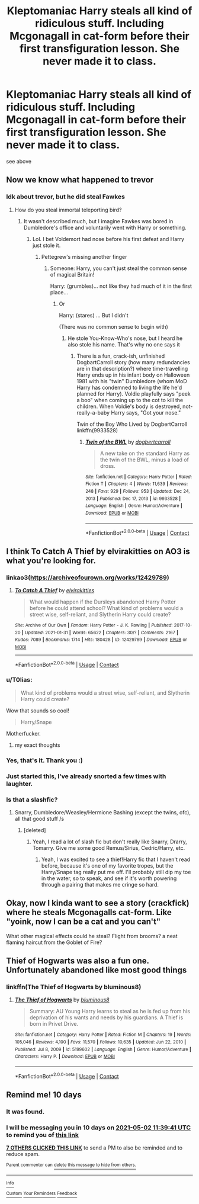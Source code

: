 #+TITLE: Kleptomaniac Harry steals all kind of ridiculous stuff. Including Mcgonagall in cat-form before their first transfiguration lesson. She never made it to class.

* Kleptomaniac Harry steals all kind of ridiculous stuff. Including Mcgonagall in cat-form before their first transfiguration lesson. She never made it to class.
:PROPERTIES:
:Author: Hadrian_Potter
:Score: 322
:DateUnix: 1619090498.0
:DateShort: 2021-Apr-22
:FlairText: What's That Fic?
:END:
see above


** Now we know what happened to trevor
:PROPERTIES:
:Author: karigan_g
:Score: 36
:DateUnix: 1619095253.0
:DateShort: 2021-Apr-22
:END:

*** Idk about trevor, but he did steal Fawkes
:PROPERTIES:
:Author: Hadrian_Potter
:Score: 47
:DateUnix: 1619095484.0
:DateShort: 2021-Apr-22
:END:

**** How do you steal immortal teleporting bird?
:PROPERTIES:
:Author: MinskWurdalak
:Score: 28
:DateUnix: 1619099240.0
:DateShort: 2021-Apr-22
:END:

***** It wasn't described much, but I imagine Fawkes was bored in Dumbledore's office and voluntarily went with Harry or something.
:PROPERTIES:
:Author: Hadrian_Potter
:Score: 47
:DateUnix: 1619099409.0
:DateShort: 2021-Apr-22
:END:

****** Lol. I bet Voldemort had nose before his first defeat and Harry just stole it.
:PROPERTIES:
:Author: MinskWurdalak
:Score: 67
:DateUnix: 1619099901.0
:DateShort: 2021-Apr-22
:END:

******* Pettegrew's missing another finger
:PROPERTIES:
:Author: karigan_g
:Score: 54
:DateUnix: 1619100470.0
:DateShort: 2021-Apr-22
:END:

******** Someone: Harry, you can't just steal the common sense of magical Britain!

Harry: (grumbles)... not like they had much of it in the first place...
:PROPERTIES:
:Author: Hadrian_Potter
:Score: 60
:DateUnix: 1619104379.0
:DateShort: 2021-Apr-22
:END:

********* Or

Harry: (stares) ... But I didn't

(There was no common sense to begin with)
:PROPERTIES:
:Author: skynet159632
:Score: 37
:DateUnix: 1619105102.0
:DateShort: 2021-Apr-22
:END:

********** He stole You-Know-Who's nose, but I heard he also stole his name. That's why no one says it
:PROPERTIES:
:Author: karigan_g
:Score: 15
:DateUnix: 1619112708.0
:DateShort: 2021-Apr-22
:END:

*********** There is a fun, crack-ish, unfinished DogbartCarroll story (how many redundancies are in that description?) where time-travelling Harry ends up in his infant body on Halloween 1981 with his "twin" Dumbledore (whom MoD Harry has condemned to living the life he'd planned for Harry). Voldie playfully says "peek a boo" when coming up to the cot to kill the children. When Voldie's body is destroyed, not-really-a-baby Harry says, "Got your nose."

Twin of the Boy Who Lived by DogbertCarroll linkffn(9933528)
:PROPERTIES:
:Author: JennaSayquah
:Score: 8
:DateUnix: 1619118445.0
:DateShort: 2021-Apr-22
:END:

************ [[https://www.fanfiction.net/s/9933528/1/][*/Twin of the BWL/*]] by [[https://www.fanfiction.net/u/284419/dogbertcarroll][/dogbertcarroll/]]

#+begin_quote
  A new take on the standard Harry as the twin of the BWL, minus a load of dross.
#+end_quote

^{/Site/:} ^{fanfiction.net} ^{*|*} ^{/Category/:} ^{Harry} ^{Potter} ^{*|*} ^{/Rated/:} ^{Fiction} ^{T} ^{*|*} ^{/Chapters/:} ^{4} ^{*|*} ^{/Words/:} ^{11,639} ^{*|*} ^{/Reviews/:} ^{248} ^{*|*} ^{/Favs/:} ^{929} ^{*|*} ^{/Follows/:} ^{953} ^{*|*} ^{/Updated/:} ^{Dec} ^{24,} ^{2013} ^{*|*} ^{/Published/:} ^{Dec} ^{17,} ^{2013} ^{*|*} ^{/id/:} ^{9933528} ^{*|*} ^{/Language/:} ^{English} ^{*|*} ^{/Genre/:} ^{Humor/Adventure} ^{*|*} ^{/Download/:} ^{[[http://www.ff2ebook.com/old/ffn-bot/index.php?id=9933528&source=ff&filetype=epub][EPUB]]} ^{or} ^{[[http://www.ff2ebook.com/old/ffn-bot/index.php?id=9933528&source=ff&filetype=mobi][MOBI]]}

--------------

*FanfictionBot*^{2.0.0-beta} | [[https://github.com/FanfictionBot/reddit-ffn-bot/wiki/Usage][Usage]] | [[https://www.reddit.com/message/compose?to=tusing][Contact]]
:PROPERTIES:
:Author: FanfictionBot
:Score: 5
:DateUnix: 1619118469.0
:DateShort: 2021-Apr-22
:END:


** I think To Catch A Thief by elvirakitties on AO3 is what you're looking for.
:PROPERTIES:
:Author: maenias
:Score: 88
:DateUnix: 1619093180.0
:DateShort: 2021-Apr-22
:END:

*** linkao3([[https://archiveofourown.org/works/12429789]])
:PROPERTIES:
:Author: roryokane
:Score: 16
:DateUnix: 1619114864.0
:DateShort: 2021-Apr-22
:END:

**** [[https://archiveofourown.org/works/12429789][*/To Catch A Thief/*]] by [[https://www.archiveofourown.org/users/elvirakitties/pseuds/elvirakitties][/elvirakitties/]]

#+begin_quote
  What would happen if the Dursleys abandoned Harry Potter before he could attend school? What kind of problems would a street wise, self-reliant, and Slytherin Harry could create?
#+end_quote

^{/Site/:} ^{Archive} ^{of} ^{Our} ^{Own} ^{*|*} ^{/Fandom/:} ^{Harry} ^{Potter} ^{-} ^{J.} ^{K.} ^{Rowling} ^{*|*} ^{/Published/:} ^{2017-10-20} ^{*|*} ^{/Updated/:} ^{2021-01-31} ^{*|*} ^{/Words/:} ^{65622} ^{*|*} ^{/Chapters/:} ^{30/?} ^{*|*} ^{/Comments/:} ^{2167} ^{*|*} ^{/Kudos/:} ^{7089} ^{*|*} ^{/Bookmarks/:} ^{1714} ^{*|*} ^{/Hits/:} ^{180428} ^{*|*} ^{/ID/:} ^{12429789} ^{*|*} ^{/Download/:} ^{[[https://archiveofourown.org/downloads/12429789/To%20Catch%20A%20Thief.epub?updated_at=1618033545][EPUB]]} ^{or} ^{[[https://archiveofourown.org/downloads/12429789/To%20Catch%20A%20Thief.mobi?updated_at=1618033545][MOBI]]}

--------------

*FanfictionBot*^{2.0.0-beta} | [[https://github.com/FanfictionBot/reddit-ffn-bot/wiki/Usage][Usage]] | [[https://www.reddit.com/message/compose?to=tusing][Contact]]
:PROPERTIES:
:Author: FanfictionBot
:Score: 14
:DateUnix: 1619114882.0
:DateShort: 2021-Apr-22
:END:


*** u/T0lias:
#+begin_quote
  What kind of problems would a street wise, self-reliant, and Slytherin Harry could create?
#+end_quote

Wow that sounds so cool!

#+begin_quote
  Harry/Snape
#+end_quote

Motherfucker.
:PROPERTIES:
:Author: T0lias
:Score: 16
:DateUnix: 1619173259.0
:DateShort: 2021-Apr-23
:END:

**** my exact thoughts
:PROPERTIES:
:Author: Sylvezar2
:Score: 3
:DateUnix: 1619206181.0
:DateShort: 2021-Apr-23
:END:


*** Yes, that's it. Thank you :)
:PROPERTIES:
:Author: Hadrian_Potter
:Score: 24
:DateUnix: 1619093546.0
:DateShort: 2021-Apr-22
:END:


*** Just started this, I've already snorted a few times with laughter.
:PROPERTIES:
:Author: berkeleyjake
:Score: 3
:DateUnix: 1619140141.0
:DateShort: 2021-Apr-23
:END:


*** Is that a slashfic?
:PROPERTIES:
:Author: gnarlin
:Score: 4
:DateUnix: 1619141724.0
:DateShort: 2021-Apr-23
:END:

**** Snarry, Dumbledore/Weasley/Hermione Bashing (except the twins, ofc), all that good stuff /s
:PROPERTIES:
:Author: aMiserable_creature
:Score: 7
:DateUnix: 1619147357.0
:DateShort: 2021-Apr-23
:END:

***** [deleted]
:PROPERTIES:
:Score: 1
:DateUnix: 1619153923.0
:DateShort: 2021-Apr-23
:END:

****** Yeah, I read a lot of slash fic but don't really like Snarry, Drarry, Tomarry. Give me some good Remus/Sirius, Cedric/Harry, etc.
:PROPERTIES:
:Author: aMiserable_creature
:Score: 3
:DateUnix: 1619154203.0
:DateShort: 2021-Apr-23
:END:

******* Yeah, I was excited to see a thief!Harry fic that I haven't read before, because it's one of my favorite tropes, but the Harry/Snape tag really put me off. I'll probably still dip my toe in the water, so to speak, and see if it's worth powering through a pairing that makes me cringe so hard.
:PROPERTIES:
:Author: jljl2902
:Score: 2
:DateUnix: 1619161466.0
:DateShort: 2021-Apr-23
:END:


** Okay, now I kinda want to see a story (crackfick) where he steals Mcgonagalls cat-form. Like "yoink, now I can be a cat and you can't"

What other magical effects could he steal? Flight from brooms? a neat flaming haircut from the Goblet of Fire?
:PROPERTIES:
:Author: Astramancer_
:Score: 21
:DateUnix: 1619118363.0
:DateShort: 2021-Apr-22
:END:


** Thief of Hogwarts was also a fun one. Unfortunately abandoned like most good things
:PROPERTIES:
:Author: Not_Campo2
:Score: 6
:DateUnix: 1619138484.0
:DateShort: 2021-Apr-23
:END:

*** linkffn(The Thief of Hogwarts by bluminous8)
:PROPERTIES:
:Author: Hadrian_Potter
:Score: 2
:DateUnix: 1619155303.0
:DateShort: 2021-Apr-23
:END:

**** [[https://www.fanfiction.net/s/5199602/1/][*/The Thief of Hogwarts/*]] by [[https://www.fanfiction.net/u/1867176/bluminous8][/bluminous8/]]

#+begin_quote
  Summary: AU Young Harry learns to steal as he is fed up from his deprivation of his wants and needs by his guardians. A Thief is born in Privet Drive.
#+end_quote

^{/Site/:} ^{fanfiction.net} ^{*|*} ^{/Category/:} ^{Harry} ^{Potter} ^{*|*} ^{/Rated/:} ^{Fiction} ^{M} ^{*|*} ^{/Chapters/:} ^{19} ^{*|*} ^{/Words/:} ^{105,046} ^{*|*} ^{/Reviews/:} ^{4,100} ^{*|*} ^{/Favs/:} ^{11,570} ^{*|*} ^{/Follows/:} ^{10,635} ^{*|*} ^{/Updated/:} ^{Jun} ^{22,} ^{2010} ^{*|*} ^{/Published/:} ^{Jul} ^{8,} ^{2009} ^{*|*} ^{/id/:} ^{5199602} ^{*|*} ^{/Language/:} ^{English} ^{*|*} ^{/Genre/:} ^{Humor/Adventure} ^{*|*} ^{/Characters/:} ^{Harry} ^{P.} ^{*|*} ^{/Download/:} ^{[[http://www.ff2ebook.com/old/ffn-bot/index.php?id=5199602&source=ff&filetype=epub][EPUB]]} ^{or} ^{[[http://www.ff2ebook.com/old/ffn-bot/index.php?id=5199602&source=ff&filetype=mobi][MOBI]]}

--------------

*FanfictionBot*^{2.0.0-beta} | [[https://github.com/FanfictionBot/reddit-ffn-bot/wiki/Usage][Usage]] | [[https://www.reddit.com/message/compose?to=tusing][Contact]]
:PROPERTIES:
:Author: FanfictionBot
:Score: 1
:DateUnix: 1619155327.0
:DateShort: 2021-Apr-23
:END:


** Remind me! 10 days
:PROPERTIES:
:Author: trick_fox
:Score: 2
:DateUnix: 1619091581.0
:DateShort: 2021-Apr-22
:END:

*** It was found.
:PROPERTIES:
:Author: billymaneiro
:Score: 13
:DateUnix: 1619099900.0
:DateShort: 2021-Apr-22
:END:


*** I will be messaging you in 10 days on [[http://www.wolframalpha.com/input/?i=2021-05-02%2011:39:41%20UTC%20To%20Local%20Time][*2021-05-02 11:39:41 UTC*]] to remind you of [[https://www.reddit.com/r/HPfanfiction/comments/mw2k5j/kleptomaniac_harry_steals_all_kind_of_ridiculous/gvflrcm/?context=3][*this link*]]

[[https://www.reddit.com/message/compose/?to=RemindMeBot&subject=Reminder&message=%5Bhttps%3A%2F%2Fwww.reddit.com%2Fr%2FHPfanfiction%2Fcomments%2Fmw2k5j%2Fkleptomaniac_harry_steals_all_kind_of_ridiculous%2Fgvflrcm%2F%5D%0A%0ARemindMe%21%202021-05-02%2011%3A39%3A41%20UTC][*7 OTHERS CLICKED THIS LINK*]] to send a PM to also be reminded and to reduce spam.

^{Parent commenter can} [[https://www.reddit.com/message/compose/?to=RemindMeBot&subject=Delete%20Comment&message=Delete%21%20mw2k5j][^{delete this message to hide from others.}]]

--------------

[[https://www.reddit.com/r/RemindMeBot/comments/e1bko7/remindmebot_info_v21/][^{Info}]]

[[https://www.reddit.com/message/compose/?to=RemindMeBot&subject=Reminder&message=%5BLink%20or%20message%20inside%20square%20brackets%5D%0A%0ARemindMe%21%20Time%20period%20here][^{Custom}]]
[[https://www.reddit.com/message/compose/?to=RemindMeBot&subject=List%20Of%20Reminders&message=MyReminders%21][^{Your Reminders}]]
[[https://www.reddit.com/message/compose/?to=Watchful1&subject=RemindMeBot%20Feedback][^{Feedback}]]
:PROPERTIES:
:Author: RemindMeBot
:Score: 1
:DateUnix: 1619091616.0
:DateShort: 2021-Apr-22
:END:
